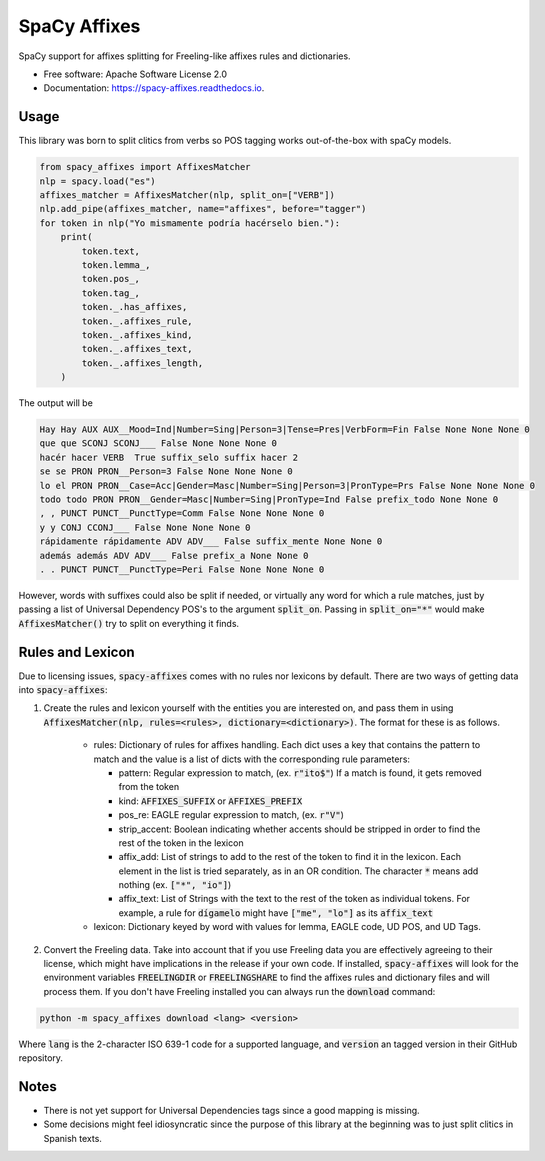 =============
SpaCy Affixes
=============


.. image:: https://img.shields.io/pypi/v/spacy-affixes.svg
        :target: https://pypi.python.org/pypi/spacy-affixes

.. image:: https://img.shields.io/travis/linhd-postdata/spacy-affixes.svg
        :target: https://travis-ci.org/linhd-postdata/spacy-affixes

.. image:: https://readthedocs.org/projects/spacy-affixes/badge/?version=latest
        :target: https://spacy-affixes.readthedocs.io/en/latest/?badge=latest
        :alt: Documentation Status


SpaCy support for affixes splitting for Freeling-like affixes rules and dictionaries.


* Free software: Apache Software License 2.0
* Documentation: https://spacy-affixes.readthedocs.io.


Usage
-----
This library was born to split clitics from verbs so POS tagging works out-of-the-box with spaCy models.

.. code-block:: python

    from spacy_affixes import AffixesMatcher
    nlp = spacy.load("es")
    affixes_matcher = AffixesMatcher(nlp, split_on=["VERB"])
    nlp.add_pipe(affixes_matcher, name="affixes", before="tagger")
    for token in nlp("Yo mismamente podría hacérselo bien."):
        print(
            token.text,
            token.lemma_,
            token.pos_,
            token.tag_,
            token._.has_affixes,
            token._.affixes_rule,
            token._.affixes_kind,
            token._.affixes_text,
            token._.affixes_length,
        )

The output will be

.. code-block:: text

    Hay Hay AUX AUX__Mood=Ind|Number=Sing|Person=3|Tense=Pres|VerbForm=Fin False None None None 0
    que que SCONJ SCONJ___ False None None None 0
    hacér hacer VERB  True suffix_selo suffix hacer 2
    se se PRON PRON__Person=3 False None None None 0
    lo el PRON PRON__Case=Acc|Gender=Masc|Number=Sing|Person=3|PronType=Prs False None None None 0
    todo todo PRON PRON__Gender=Masc|Number=Sing|PronType=Ind False prefix_todo None None 0
    , , PUNCT PUNCT__PunctType=Comm False None None None 0
    y y CONJ CCONJ___ False None None None 0
    rápidamente rápidamente ADV ADV___ False suffix_mente None None 0
    además además ADV ADV___ False prefix_a None None 0
    . . PUNCT PUNCT__PunctType=Peri False None None None 0

However, words with suffixes could also be split if needed, or virtually any word for which a rule matches,
just by passing a list of Universal Dependency POS's to the argument :code:`split_on`. Passing in :code:`split_on="*"` would make :code:`AffixesMatcher()` try to split on everything it finds.

Rules and Lexicon
-----------------
Due to licensing issues, :code:`spacy-affixes` comes with no rules nor lexicons by default. There are two ways of getting data into :code:`spacy-affixes`:

1. Create the rules and lexicon yourself with the entities you are interested on, and pass them in using  :code:`AffixesMatcher(nlp, rules=<rules>, dictionary=<dictionary>)`. The format for these is as follows.

    - rules: Dictionary of rules for affixes handling. Each dict uses a key that contains the pattern to match and the value is a list of dicts with the corresponding rule parameters:
        
      - pattern: Regular expression to match, (ex. :code:`r"ito$"`) If a match is found, it gets removed from the token
      - kind: :code:`AFFIXES_SUFFIX` or :code:`AFFIXES_PREFIX`
      - pos_re: EAGLE regular expression to match, (ex. :code:`r"V"`)
      - strip_accent: Boolean indicating whether accents should be stripped in order to find the rest of the token in the lexicon
      - affix_add: List of strings to add to the rest of the token to find it in the lexicon. Each element in the list is tried separately, as in an OR condition. The character :code:`*` means add nothing (ex. :code:`["*", "io"]`)
      - affix_text: List of Strings with the text to the rest of the token as individual tokens. For example, a rule for :code:`dígamelo` might have :code:`["me", "lo"]` as its :code:`affix_text`

    - lexicon: Dictionary keyed by word with values for lemma, EAGLE code, UD POS, and UD Tags.

2. Convert the Freeling data. Take into account that if you use Freeling data you are effectively agreeing to their license, which might have implications in the release if your own code. If installed, :code:`spacy-affixes` will look for the environment variables :code:`FREELINGDIR` or :code:`FREELINGSHARE` to find the affixes rules and dictionary files and will process them. If you don't have Freeling installed you can always run the :code:`download` command::

.. code-block:: bash

  python -m spacy_affixes download <lang> <version>
  
Where :code:`lang` is the 2-character ISO 639-1 code for a supported language, and :code:`version` an tagged version in their GitHub repository.

Notes
-----
- There is not yet support for Universal Dependencies tags since a good mapping is missing.
- Some decisions might feel idiosyncratic since the purpose of this library at the beginning was to just split clitics in Spanish texts. 
 

